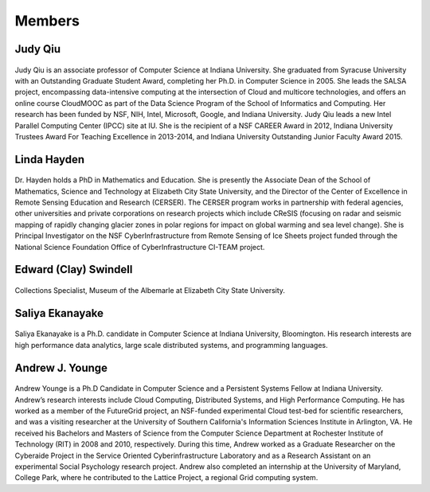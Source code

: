 Members
=======

Judy Qiu
--------
.. figure:: images/bio/xqiu.jpg
   :alt: picture judy
   :width: 100

Judy Qiu is an associate professor of Computer Science at Indiana University. She graduated from Syracuse University with an
Outstanding Graduate Student Award, completing her Ph.D. in Computer Science in 2005. She leads the SALSA project, encompassing
data-intensive computing at the intersection of Cloud and multicore technologies, and offers an online course CloudMOOC as part of the
Data Science Program of the School of Informatics and Computing. Her research has been funded by NSF, NIH, Intel, Microsoft, Google,
and Indiana University. Judy Qiu leads a new Intel Parallel Computing Center (IPCC) site at IU. She is the recipient of a NSF CAREER
Award in 2012, Indiana University Trustees Award For Teaching Excellence in 2013-2014, and Indiana University Outstanding Junior
Faculty Award 2015.

Linda Hayden
------------
.. figure:: images/bio/hayden.jpg
   :alt: picture hayden
   :width: 100

Dr. Hayden holds a PhD in Mathematics and Education.  She is presently the Associate Dean of the School of Mathematics, Science and Technology at Elizabeth City State University, and the Director of the Center of Excellence in Remote Sensing Education and Research (CERSER). The CERSER program works in partnership with federal agencies, other universities and private corporations on research projects which include CReSIS (focusing on radar and seismic mapping of rapidly changing glacier zones in polar regions for impact on global warming and sea level change).  She is Principal Investigator on the NSF CyberInfrastructure from Remote Sensing of Ice Sheets project funded through the National Science Foundation Office of CyberInfrastructure CI-TEAM project.


Edward (Clay) Swindell 
----------------------
.. figure:: images/bio/swindell.jpg
   :alt: picture swindell 
   :width: 100

Collections Specialist, Museum of the Albemarle at Elizabeth City State University.


Saliya Ekanayake
----------------
.. figure:: images/bio/esaliya.jpg
   :alt: picture saliya
   :width: 100

Saliya Ekanayake is a Ph.D. candidate in Computer Science at Indiana University,
Bloomington. His research interests are high performance data analytics,
large scale distributed systems, and programming languages.

Andrew J. Younge
----------------
.. figure:: images/bio/ajyounge.jpg
   :alt: picture andrew
   :width: 100


Andrew Younge is a Ph.D Candidate in Computer Science and a Persistent
Systems Fellow at Indiana University. Andrew’s research interests
include Cloud Computing, Distributed Systems, and High Performance
Computing. He has worked as a member of the FutureGrid project, an
NSF-funded experimental Cloud test-bed for scientific researchers, and
was a visiting researcher at the University of Southern California's
Information Sciences Institute in Arlington, VA. He received his
Bachelors and Masters of Science from the Computer Science Department
at Rochester Institute of Technology (RIT) in 2008 and 2010,
respectively. During this time, Andrew worked as a Graduate Researcher
on the Cyberaide Project in the Service Oriented Cyberinfrastructure
Laboratory and as a Research Assistant on an experimental Social
Psychology research project. Andrew also completed an internship at
the University of Maryland, College Park, where he contributed to the
Lattice Project, a regional Grid computing system.


